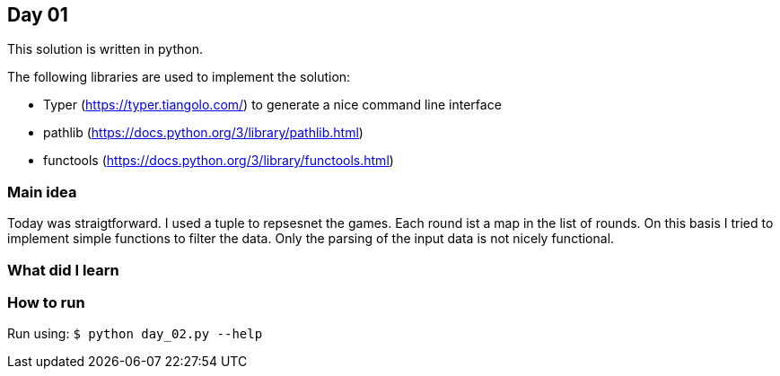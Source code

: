 == Day 01

This solution is written in python.

The following libraries are used to implement the solution:

* Typer (https://typer.tiangolo.com/) to generate a nice command line interface
* pathlib (https://docs.python.org/3/library/pathlib.html)
* functools (https://docs.python.org/3/library/functools.html)

=== Main idea
Today was straigtforward. I used a tuple to repsesnet the games. Each round ist a map in the list of rounds.
On this basis I tried to implement simple functions to filter the data. Only the parsing of the 
input data is not nicely functional. 

=== What did I learn

=== How to run

Run using:
`$ python day_02.py --help`
